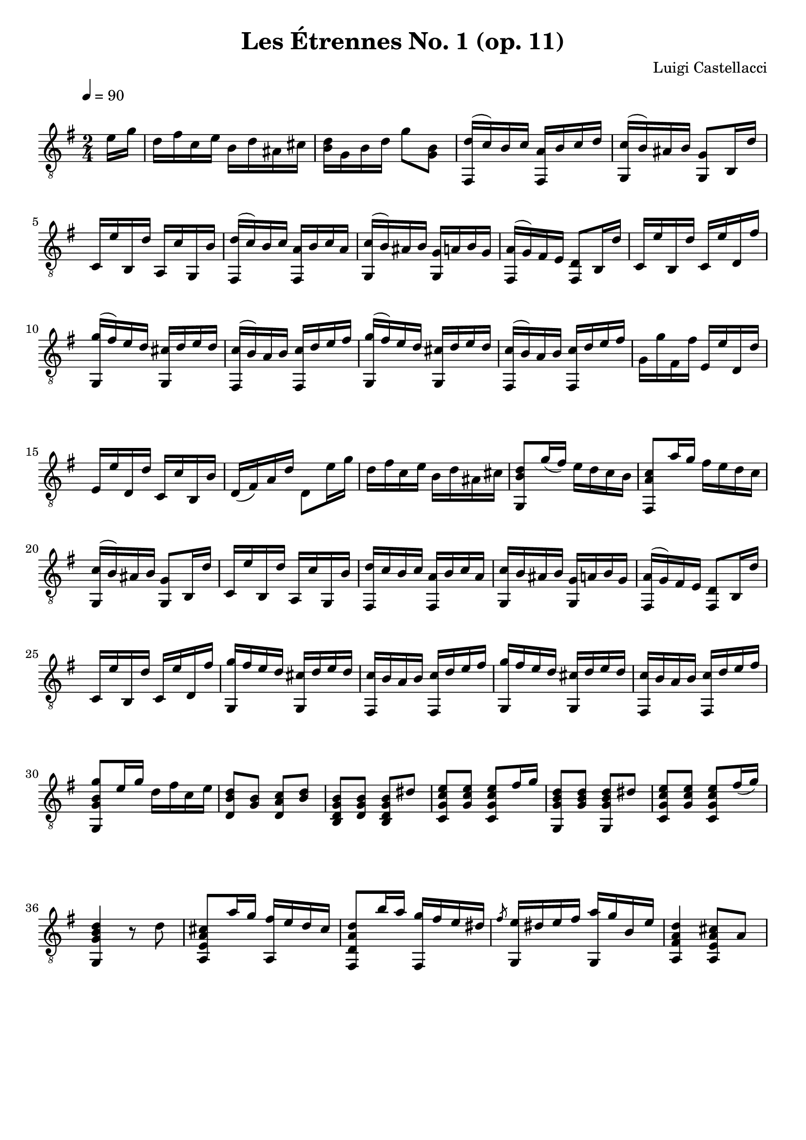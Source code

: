 #(define (tie::tab-clear-tied-fret-numbers grob)
   (let* ((tied-fret-nr (ly:spanner-bound grob RIGHT)))
      (ly:grob-set-property! tied-fret-nr 'transparent #t)))

\version "2.14.0"
\paper {
   indent = #0
   print-all-headers = ##t
   ragged-right = ##f
   ragged-bottom = ##t
}
\layout {
   \context { \Score
      \override MetronomeMark.padding = #'5
   }
   \context { \Staff
      \override TimeSignature.style = #'numbered
      \override StringNumber.transparent = ##t
   }
   \context { \TabStaff
      \override TimeSignature.style = #'numbered
      \override Stem.transparent = ##t
      \override Beam.transparent = ##t
      \override Tie.after-line-breaking = #tie::tab-clear-tied-fret-numbers
   }
   \context { \TabVoice
      \override Tie.stencil = ##f
   }
   \context { \StaffGroup
      \consists "Instrument_name_engraver"
   }
}
TrackAVoiceAMusic = #(define-music-function (parser location inTab) (boolean?)
#{
   \tempo 4=90
   \clef #(if inTab "tab" "treble_8")
   \key g \major
   \time 2/4
   \oneVoice
   \partial 8 <e'\2>16 <g'\1>16 |
   <d'\2>16 <fis'\1>16 <c'\2>16 <e'\1>16 <b\3>16 <d'\2>16 <ais\3>16 <cis'\2>16 
   <d'\2 b\3 >16 <g\4>16 <b\3>16 <d'\2>16 <g'\1>8 <b\2 g\3 >8 
   <fis,\6 d'\2 >16 ^(<c'\2>16) <b\2>16 <c'\2>16 <a\3 fis,\6 >16 <b\2>16 <c'\2>16 <d'\2>16 |
   <g,\6 c'\2 >16 ^(<b\2>16) <ais\3>16 <b\2>16 <g,\6 g\3 >8 <b,\5>16 <d'\2>16
                                %5
   <c\5>16 <e'\1>16 <b,\5>16 <d'\2>16 <a,\5>16 <c'\2>16 <g,\6>16 <b\2>16 | 
   <fis,\6 d'\2 >16 ^(<c'\2>) <b\2>16 <c'\2>16 <a\3 fis,\6 >16 <b\2>16 <c'\2>16 <a\3>16 
   <g,\6 c'\2 >16 ^(<b\2>) <ais\3>16 <b\2>16 <g,\6 g\3 >16 <a\3>16 <b\2>16 <g\3>16 
   <fis,\6 a\3 >16 ^(<g\3>16) <fis\4>16 <e\4>16 <d\4 fis,\6 >8 <b,\5>16 <d'\2>16 
   <c\5>16 <e'\1>16 <b,\5>16 <d'\2>16 <c\5>16 <e'\1>16 <d\4>16 <fis'\1>16
                                %10
   <g,\6 g'\1 >16 ^(<fis'\1>16) <e'\1>16 <d'\2>16 <g,\6 cis'\2 >16 <d'\2>16 <e'\1>16 <d'\2>16
   <c'\2 fis,\6 >16 ^(<b\2>16) <a\3>16 <b\2>16 <fis,\6 c'\2 >16 <d'\2>16 <e'\1>16 <fis'\1>16 
   <g,\6 g'\1 >16 ^(<fis'\1>16) <e'\1>16 <d'\2>16 <g,\6 cis'\2 >16 <d'\2>16 <e'\1>16 <d'\2>16 
   <c'\2 fis,\6 >16 ^(<b\2>16) <a\3>16 <b\2>16 <fis,\6 c'\2 >16 <d'\2>16 <e'\1>16 <fis'\1>16 
   <g\3>16 <g'\1>16 <fis\4>16 <fis'\1>16 <e\4>16 <e'\1>16 <d\4>16 <d'\2>16
                                %15
   <e\4>16 <e'\1>16 <d\4>16 <d'\2>16 <c\5>16 <c'\2>16 <b,\5>16 <b\2>16 
   <d\4>16 (<fis\4>16) <a\3>16 <d'\2>16 <d\4>8 <e'\2>16 <g'\1>16 
   <d'\2>16 <fis'\1>16 <c'\2>16 <e'\1>16 <b\3>16 <d'\2>16 <ais\3>16 <cis'\2>16 
   <d'\2 b\3 g,\6 >8 <g'\1>16 (<fis'\1>16) <e'\1>16 <d'\2>16 <c'\2>16 <b\2>16 
   <c'\2 a\3 fis,\6 >8 <a'\1>16 <g'\1>16 <fis'\1>16 <e'\1>16 <d'\2>16 <c'\2>16
                                %20
   <c'\2 g,\6 >16 ^(<b\2>16) <ais\3>16 <b\2>16 <g\3 g,\6 >8 <b,\5>16 <d'\2>16 
   <c\5>16 <e'\1>16 <b,\5>16 <d'\2>16 <a,\5>16 <c'\2>16 <g,\6>16 <b\2>16 
   <d'\2 fis,\6 >16 <c'\2>16 <b\2>16 <c'\2>16 <a\3 fis,\6 >16 <b\2>16 <c'\2>16 <a\3>16 
   <g,\6 c'\2 >16 <b\2>16 <ais\3>16 <b\2>16 <g,\6 g\3 >16 <a\3>16 <b\2>16 <g\3>16 
   <fis,\6 a\3 >16 ^(<g\3>16) <fis\4>16 <e\4>16 <d\4 fis,\6 >8 <b,\5>16 <d'\2>16
                                %25
   <c\5>16 <e'\1>16 <b,\5>16 <d'\2>16 <c\5>16 <e'\1>16 <d\4>16 <fis'\1>16 
   <g,\6 g'\1 >16 <fis'\1>16 <e'\1>16 <d'\2>16 <cis'\2 g,\6 >16 <d'\2>16 <e'\1>16 <d'\2>16 
   <c'\2 fis,\6 >16 <b\2>16 <a\3>16 <b\2>16 <c'\2 fis,\6 >16 <d'\2>16 <e'\1>16 <fis'\1>16 
   <g'\1 g,\6 >16 <fis'\1>16 <e'\1>16 <d'\2>16 <cis'\2 g,\6 >16 <d'\2>16 <e'\1>16 <d'\2>16 
   <c'\2 fis,\6 >16 <b\2>16 <a\3>16 <b\2>16 <c'\2 fis,\6 >16 <d'\2>16 <e'\1>16 <fis'\1>16
                                %30
   <g'\1 g,\6 b\2 g\3 >8 <e'\2>16 <g'\1>16 <d'\2>16 <fis'\1>16 <c'\2>16 <e'\1>16 
   <d'\2 b\3 d\4 >8 <b\2 g\3 >8 <c'\2 a\3 d\4 >8 <d'\2 b\3 >8 
   <b\2 b,\5 d\4 g\3 >8 <b\2 d\4 g\3 >8 <b\2 b,\5 d\4 g\3 >8 <dis'\2>8 
   <c\5 e'\1 c'\2 g\3 >8 <g\3 e'\1 c'\2 >8 <c\5 e'\1 c'\2 g\3 >8 <fis'\1>16 <g'\1>16 
   <d'\2 b\3 g\4 g,\6 >8 <d'\2 b\3 g\4 >8 <d'\2 b\3 g,\6 g\4 >8 <dis'\2>8
                                %35
   <c\5 e'\1 c'\2 g\3 >8 <g\3 e'\1 c'\2 >8 <c\5 e'\1 c'\2 g\3 >8 <fis'\1>16 (<g'\1>16)
   <g,\6 d'\2 b\3 g\4 >4 r8 <d'\2>8 
   <cis'\2 a\3 e\4 a,\5 >8 <a'\1>16 <g'\1>16 <fis'\1 a,\5 >16 <e'\1>16 <d'\2>16 <cis'\2>16 
   <d'\2 a\3 d\4 fis,\6 >8 <b'\1>16 <a'\1>16 <g'\1 fis,\6 >16 <fis'\1>16 <e'\1>16 <dis'\2>16 
   \slashedGrace <fis'\1>8 <g,\6 e'\1 >16 <dis'\2>16 <e'\1>16 <fis'\1>16 <g,\6 a'\1 >16 <g'\1>16 <b\2>16 <e'\1>16 
   <d'\2 a,\5 a\3 fis\4 >4 <cis'\2 a\3 e\4 a,\5 >8 <a\3>8 
   <a'\1 a,\5 >16 <g'\1>16 <fis'\1>16 <g'\1>16 <fis'\1 a,\5 >16 <e'\1>16 <d'\2>16 <cis'\2>16 
   <d\4 d'\2 >16 <a\3>16 <fis\4>16 <a\3>16 <d\4>16 <fis\4>16 <a\3>16 <d'\2>16 
   <a'\1 a,\5 >16 <g'\1>16 <fis'\1>16 <g'\1>16 <fis'\1 a,\5 >16 <e'\1>16 <d'\2>16 <cis'\2>16 
   <e'\1 d\4 >16 <d'\2>16 <a\3>16 <fis\4>16 <d\4>8 <a\3>8 
   <b\2 g,\6 g\3 >8 <b\2 d\4 g\3 >8 <cis'\2 a,\5 a\3 >8 <cis'\2 e\4 a\3 >8 
   <d'\2 a\3 fis\4 d\5 >8 <d'\2 a\3 fis\4 >8 <e'\1 cis'\2 a\3 a,\5 >8 <e'\1 cis'\2 a\3 >8 
   <fis'\1 d\4 a\3 d'\2 >8 <fis'\1 a\3 d'\2 >8 <a'\1 a,\5 >16 <gis'\1>16 <g'\1>16 <e'\1>16 
   <d'\2 d\5 fis\4 a\3 >8 <cis'\2>8 \slashedGrace <e'\2>8 ( <d'\2) d\4 >16 <cis'\2>16 \slashedGrace <e'\2>8 ( <d'\2) d\4 >16 <cis'\2>16 
   <d'\2 d\5 fis\4 a\3 >8 <cis'\2>8 \slashedGrace <e'\2>8 ( <d'\2) d\4 >16 <cis'\2>16 \slashedGrace <e'\2>8 ( <d'\2) d\4 >16 <cis'\2>16 
   <d'\2 d\5 fis\4 a\3 >8 <b\2>8 \slashedGrace <d'\2>8 ( <c'\2) d\4>16 <b\2>16 \slashedGrace <d'\2>8 ( <c'\2) d\4  >16 <b\2>16
                                % 51
   <fis,\6 d\4 a\3 c'\2 >8 <b\2>8 \slashedGrace d'_( <c'\2) d\4>16 <b\2>16 \slashedGrace d'8_( <c') d >16 <b\2>16 
   <c'\2 a\3 d\4 fis,\6 >4 r8 <e'\2>16 <g'\1>16 
   <d'\2>16 <fis'\1>16 <c'\2>16 <e'\1>16 <b\3>16 <d'\2>16 <ais\3>16 <cis'\2>16 
   <d'\2 b\3 >16 <g\4>16 <b\3>16 <d'\2>16 <g'\1>8 <b\2 g\3 >8 
   <d'\2 fis,\6 >16 <c'\2>16 <b\2>16 <c'\2>16 <a\3 fis,\6 >16 <b\2>16 <c'\2>16 <d'\2>16 
   <g,\6 c'\2 >16 <b\2>16 <ais\3>16 <b\2>16 <g\3 g,\6 >8 <b,\5>16 <d'\2>16 
   <c\5>16 <e'\1>16 <b,\5>16 <d'\2>16 <c\5>16 <e'\1>16 <d\4>16 <fis'\1>16 
   <g'\1 g,\6 >16 <fis'\1>16 <e'\1>16 <d'\2>16 <cis'\2 g,\6 >16 <d'\2>16 <e'\1>16 <d'\2>16 
   <fis,\6 c'\2 >16 <b\2>16 <a\3>16 <b\2>16 <fis,\6 c'\2 >16 <d'\2>16 <e'\1>16 <fis'\1>16 
   <g,\6 g'\1 >16 <fis'\1>16 <e'\1>16 <d'\2>16 <cis'\2 g,\6 >16 <d'\2>16 <e'\1>16 <d'\2>16
                                %61
   <c'\2 fis,\6 >16 ^(<b\2>16) <a\3>16 <b\2>16 <fis,\6 c'\2 >16 <d'\2>16 <e'\1>16 <fis'\1>16 
   <g\3>16 <g'\1>16 <fis\4>16 <fis'\1>16 <e\4>16 <e'\1>16 <d\4>16 <d'\2>16 
   <d\4>16 <d'\2>16 <c\5>16 <c'\2>16 <b,\5>16 <b\2>16 <a,\5>16 <a\3>16 
   <g,\6 g\3 >4 r8 <a\3>16 <b\2>16 
   <c'\2 a\3 fis,\6 d\4 >8 <c'\2 a\3 d\4 >8 <c'\2 a\3 fis,\6 d\4 >8 <d'\2>8
                                % 66
   <b\2 g,\6 d\4 g\3 >8 <b\2 d\4 g\3 >8 <b\2 g,\6 d\4 g\3 >8 <g'\1>8 
   <fis'\1 d\4 d'\2 a\3 >8 <fis'\1 d'\2 a\3 >8 <fis'\1 d\4 d'\2 a\3 >8 <a'\1>8 
   <d\4 g'\1 g,\6 g\3 >8 <d\4 g'\1 g\3 >8 <d\4 g'\1 g,\6 g\3 >8 <a\3>16 <b\2>16 
   <d\4 c'\2 a\3 fis,\6 >8 <d\4 c'\2 a\3 >8 <d\4 c'\2 a\3 fis,\6 >8 <d'\2>8 
   <b\2 g,\6 g\3 d\4 >8 <b\2 g\3 d\4 >8 <b\2 g,\6 g\3 d\4 >8 <g'\1>8 
   <fis'\1 d'\2 a\3 d\4 >8 <fis'\1 d'\2 a\3 >8 <fis'\1 d'\2 a\3 d\4 >8 <a'\1>8
                                %72
   <g'\1 g,\6 b\2 g\3 >4 r8 <fis'\1>16 (<a'\1>16)
   <g,\6 g'\1 b\2 g\3 >8 <fis'\1>16 (<a'\1>16) <g,\6 g'\1 b\2 g\3 >8 <fis'\1>16 (<a'\1>16)
   <g'\1 g,\6 b\2 g\3 >4 r8 <fis'\1>16 ^(<a'\1>16)
   <g,\6 g'\1 b\2 g\3 >8 <fis'\1>16 (<a'\1>16) <g,\6 g'\1 b\2 g\3 >8 <fis'\1>16 (<a'\1>16)
   <g,\6 g'\1 b\2 g\3 >4 <g,\6 g'\1 b\2 g\3 >4 
   <g'\1 b\2 g\3 g,\6 >4 r4 
   \bar "|."
   \pageBreak
#})
TrackAVoiceBMusic = #(define-music-function (parser location inTab) (boolean?)
#{
#})
TrackALyrics = \lyricmode {
   \set ignoreMelismata = ##t
   
   \unset ignoreMelismata
}
TrackAStaff = \new Staff <<
   \context Voice = "TrackAVoiceAMusic" {
      \removeWithTag #'chords
      \removeWithTag #'texts
      \TrackAVoiceAMusic ##f
   }
   \context Voice = "TrackAVoiceBMusic" {
      \removeWithTag #'chords
      \removeWithTag #'texts
      \TrackAVoiceBMusic ##f
   }
>>
TrackATabStaff = \new TabStaff \with { stringTunings = #`( ,(ly:make-pitch 0 2 NATURAL) ,(ly:make-pitch -1 6 NATURAL) ,(ly:make-pitch -1 4 NATURAL) ,(ly:make-pitch -1 1 NATURAL) ,(ly:make-pitch -2 5 NATURAL) ,(ly:make-pitch -2 2 NATURAL) ) } <<
   \context TabVoice = "TrackAVoiceAMusic" {
      \removeWithTag #'chords
      \removeWithTag #'texts
      \TrackAVoiceAMusic ##t
   }
   \context TabVoice = "TrackAVoiceBMusic" {
      \removeWithTag #'chords
      \removeWithTag #'texts
      \TrackAVoiceBMusic ##t
   }
>>
TrackAStaffGroup = \new StaffGroup <<
   \TrackAStaff
>>
\score {
   \TrackAStaffGroup
   \header {
      title = "Les Étrennes No. 1 (op. 11)" 
      composer = "Luigi Castellacci" 
   }
}
